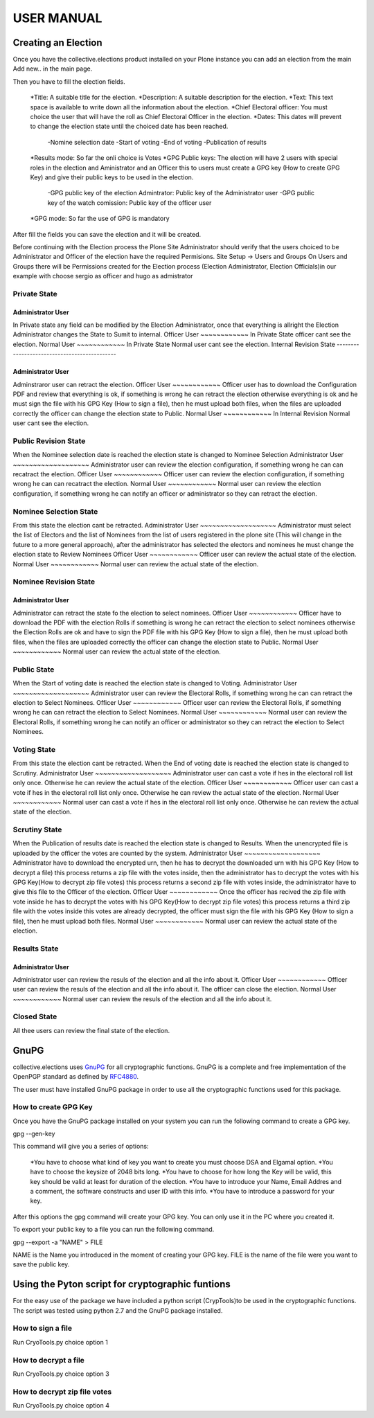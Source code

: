 ===============
USER MANUAL
===============



Creating an Election
====================

Once you have the collective.elections product installed on your Plone instance you can add an election from the main Add new.. in the main page.

Then you have to fill the election fields.

	*Title: A suitable title for the election.
	*Description: A suitable description for the election.
	*Text: This text space is available to write down all the information about the election.
	*Chief Electoral officer: You must choice the user that will have the roll as Chief Electoral Officer in the election. 
	*Dates: This dates will prevent to change the election state until the choiced date has been reached.
		-Nomine selection date
		-Start of voting
		-End of voting
		-Publication of results
	*Results mode: So far the onli choice is Votes
	*GPG Public keys: The election will have 2 users with special roles in the election and Aministrator and an Officer this to users must create a GPG key (How to create GPG Key) and give their public keys to be used in the election. 
		-GPG public key of the election Admintrator: Public key of the Administrator user
		-GPG public key of the watch comission: Public key of the officer user
	*GPG mode: So far the use of GPG is mandatory

After fill the fields you can save the election and it will be created. 

Before continuing with the Election process the Plone Site Administrator should verify that the users choiced to be Administrator and Officer of the election have the required Permisions.
Site Setup -> Users and Groups 
On Users and Groups there will be Permissions created for the Election process (Election Administrator, Election Officials)in our example with choose sergio as officer and hugo as admistrator


Private State
-----------------
Administrator User
~~~~~~~~~~~~~~~~~~~
In Private state any field can be modified by the Election Administrator, once that everything is allright the Election Administrator changes the State to Sumit to internal.
Officer User
~~~~~~~~~~~~
In Private State officer cant see the election.
Normal User
~~~~~~~~~~~~
In Private State Normal user cant see the election.
Internal Revision State
---------------------------------------------


Administrator User
~~~~~~~~~~~~~~~~~~~
Adminstraror user can retract the election.
Officer User
~~~~~~~~~~~~
Officer user has to download the Configuration PDF and review that everything is ok, if something is wrong he can retract the election otherwise everything is ok and he must sign the file with his GPG Key (How to sign a file), then he must upload both files, when the files are uploaded correctly the officer can change the election state to Public.
Normal User
~~~~~~~~~~~~
In Internal Revision Normal user cant see the election.



Public Revision State
---------------------------------------------
When the Nominee selection date is reached the election state is changed to Nominee Selection
Administrator User
~~~~~~~~~~~~~~~~~~~
Administrator user can review the election configuration, if something wrong he can can recatract the election.
Officer User
~~~~~~~~~~~~
Officer user can review the election configuration, if something wrong he can can recatract the election.
Normal User
~~~~~~~~~~~~
Normal user can review the election configuration, if something wrong he can notify an officer or administrator so they can retract the election.


Nominee Selection State
---------------------------------------------
From this state the election cant be retracted.
Administrator User
~~~~~~~~~~~~~~~~~~~
Administrator must select the list of Electors and the list of Nominees from the list of users registered in the plone site (This will change in the future to a more general approach), after the administrator has selected the electors and nominees he must change the election state to Review Nominees  
Officer User
~~~~~~~~~~~~
Officer user can review the actual state of the election.
Normal User
~~~~~~~~~~~~
Normal user can review the actual state of the election.


Nominee Revision State
---------------------------------------------
Administrator User
~~~~~~~~~~~~~~~~~~~
Administrator can retract the state fo the election to select nominees.
Officer User
~~~~~~~~~~~~
Officer have to download the PDF with the election Rolls if something is wrong he can retract the election to select nominees otherwise the Election Rolls are ok and have to sign the PDF file with his GPG Key (How to sign a file), then he must upload both files, when the files are uploaded correctly the officer can change the election state to Public.
Normal User
~~~~~~~~~~~~
Normal user can review the actual state of the election.


Public State
---------------------------------------------
When the Start of voting date is reached the election state is changed to Voting.
Administrator User
~~~~~~~~~~~~~~~~~~~
Administrator user can review the Electoral Rolls, if something wrong he can can retract the election to Select Nominees.
Officer User
~~~~~~~~~~~~
Officer user can review the Electoral Rolls, if something wrong he can can retract the election to Select Nominees.
Normal User
~~~~~~~~~~~~
Normal user can review the Electoral Rolls, if something wrong he can notify an officer or administrator so they can retract the election to Select Nominees.



Voting State
---------------------------------------------
From this state the election cant be retracted. When the End of voting date is reached the election state is changed to Scrutiny.
Administrator User
~~~~~~~~~~~~~~~~~~~
Administrator user can cast a vote if hes in the electoral roll list only once. Otherwise he can review the actual state of the election.
Officer User
~~~~~~~~~~~~
Officer user can cast a vote if hes in the electoral roll list only once. Otherwise he can review the actual state of the election.
Normal User
~~~~~~~~~~~~
Normal user can cast a vote if hes in the electoral roll list only once. Otherwise he can review the actual state of the election.


Scrutiny State
---------------------------------------------
When the Publication of results date is reached the election state is changed to Results. When the unencrypted file is uploaded by the officer the votes are counted by the system.
Administrator User
~~~~~~~~~~~~~~~~~~~
Administrator have to download the encrypted urn, then he has to decrypt the downloaded urn with his GPG Key (How to decrypt a file) this process returns a zip file with the votes inside, then the administrator has to decrypt the votes with his GPG Key(How to decrypt zip file votes) this process returns a second zip file with votes inside, the administrator have to give this file to the Officer of the election.
Officer User
~~~~~~~~~~~~
Once the officer has recived the zip file with vote inside he has to decrypt the votes with his GPG Key(How to decrypt zip file votes)  this process returns a third  zip file with the votes inside this votes are already decrypted, the officer must sign the file with his GPG Key (How to sign a file), then he must upload both files.
Normal User
~~~~~~~~~~~~
Normal user can review the actual state of the election.



Results State
---------------------------------------------
Administrator User
~~~~~~~~~~~~~~~~~~~
Administrator user can review the resuls of the election and all the info about it.
Officer User
~~~~~~~~~~~~
Officer user can review the resuls of the election and all the info about it. The officer can close the election.
Normal User
~~~~~~~~~~~~
Normal user can review the resuls of the election and all the info about it.



Closed State
---------------------------------------------
All thee users can review the final state of the election.



GnuPG 
====================
collective.elections uses `GnuPG <http://www.gnupg.org/>`_ for all cryptographic functions. GnuPG is a complete and free implementation of the OpenPGP standard as defined by `RFC4880 <http://tools.ietf.org/html/rfc4880>`_. 

The user must have installed GnuPG package in order to use all the cryptographic functions used for this package. 



How to create GPG Key
----------------------

Once you have the GnuPG package installed on your system you can run the following command to create a GPG key.

gpg --gen-key

This command will give you a series of options:

	*You have to choose what kind of key you want to create you must choose DSA and Elgamal option.
	*You have to choose the keysize of 2048 bits long.
	*You have to choose for how long the Key will be valid, this key should be valid at least for duration of the election.
	*You have to introduce your Name, Email Addres and a comment, the software constructs and user ID with this info.
	*You have to introduce a password for your key.

After this options the gpg command will create your GPG key. You can only use it in the PC where you created it.

To export your public key to a file you can run the following command.

gpg --export -a "NAME" > FILE

NAME is the Name you introduced in the moment of creating your GPG key.
FILE is the name of the file were you want to save the public key.


Using the Pyton script for cryptographic funtions
=====================================================
For the easy use of the package we have included a python script (CrypTools)to be used in the cryptographic functions. The script was tested using python 2.7 and the GnuPG package installed.


How to sign a file
--------------------
Run CryoTools.py choice option 1

How to decrypt a file
------------------------------
Run CryoTools.py choice option 3

How to decrypt zip file votes
--------------------------------------
Run CryoTools.py choice option 4
